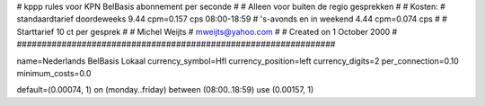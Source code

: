 ################################################################
#
#  kppp rules voor KPN BelBasis abonnement per seconde
#
#  Alleen voor buiten de regio gesprekken
#
#  Kosten:
#  standaardtarief doordeweeks 	9.44 cpm=0.157   cps 08:00-18:59
#  's-avonds en in weekend  	4.44 cpm=0.074   cps
#
#  Starttarief 		10  ct per gesprek
#
#  Michel Weijts
#  mweijts@yahoo.com
#
#  Created on 1 October 2000 
#
################################################################

name=Nederlands BelBasis Lokaal
currency_symbol=Hfl
currency_position=left
currency_digits=2
per_connection=0.10
minimum_costs=0.0

default=(0.00074, 1)
on (monday..friday) between (08:00..18:59) use (0.00157, 1)


